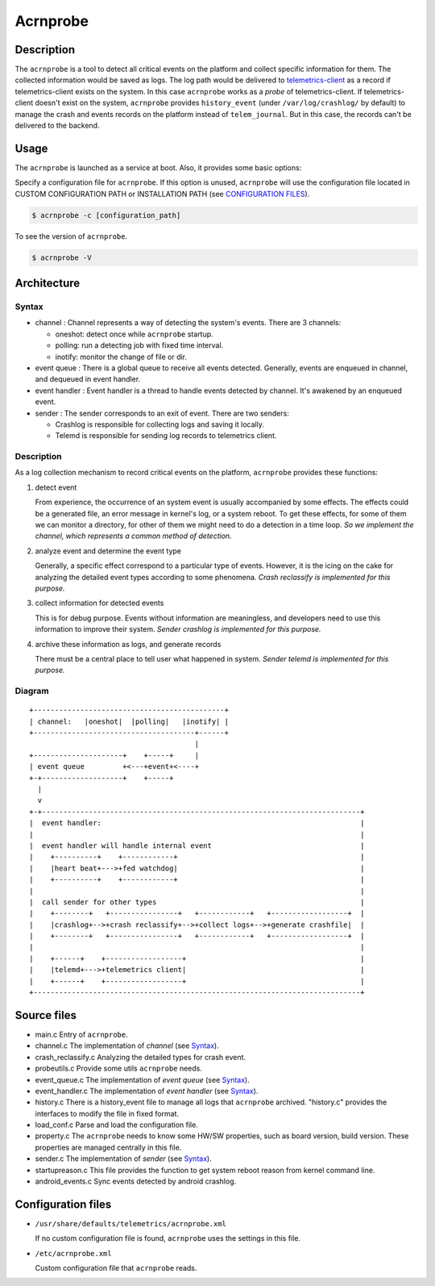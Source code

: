 .. _acrnprobe_doc:

Acrnprobe
#########

Description
***********

The ``acrnprobe`` is a tool to detect all critical events on the platform and
collect specific information for them. The collected information would be saved
as logs. The log path would be delivered to `telemetrics-client`_ as a record if
telemetrics-client exists on the system. In this case ``acrnprobe`` works as a
*probe* of telemetrics-client. If telemetrics-client doesn't exist on the
system, ``acrnprobe`` provides ``history_event`` (under ``/var/log/crashlog/``
by default) to manage the crash and events records on the platform instead of
``telem_journal``. But in this case, the records can't be delivered to the
backend.

Usage
*****

The ``acrnprobe`` is launched as a service at boot. Also, it provides some basic
options:

Specify a configuration file for ``acrnprobe``. If this option is unused,
``acrnprobe`` will use the configuration file located in CUSTOM CONFIGURATION
PATH or INSTALLATION PATH (see `CONFIGURATION FILES`_).

.. code-block:: console

   $ acrnprobe -c [configuration_path]

To see the version of ``acrnprobe``.

.. code-block:: console

   $ acrnprobe -V

Architecture
************

Syntax
======

- channel :
  Channel represents a way of detecting the system's events. There are 3
  channels:

  + oneshot: detect once while ``acrnprobe`` startup.
  + polling: run a detecting job with fixed time interval.
  + inotify: monitor the change of file or dir.

- event queue :
  There is a global queue to receive all events detected.
  Generally, events are enqueued in channel, and dequeued in event handler.

- event handler :
  Event handler is a thread to handle events detected by channel.
  It's awakened by an enqueued event.

- sender :
  The sender corresponds to an exit of event.
  There are two senders:

  + Crashlog is responsible for collecting logs and saving it locally.
  + Telemd is responsible for sending log records to telemetrics client.

Description
===========

As a log collection mechanism to record critical events on the platform,
``acrnprobe`` provides these functions:

1. detect event

   From experience, the occurrence of an system event is usually accompanied
   by some effects. The effects could be a generated file, an error message in
   kernel's log, or a system reboot. To get these effects, for some of them we
   can monitor a directory, for other of them we might need to do a detection
   in a time loop.
   *So we implement the channel, which represents a common method of detection.*

2. analyze event and determine the event type

   Generally, a specific effect correspond to a particular type of events.
   However, it is the icing on the cake for analyzing the detailed event types
   according to some phenomena. *Crash reclassify is implemented for this
   purpose.*

3. collect information for detected events

   This is for debug purpose. Events without information are meaningless,
   and developers need to use this information to improve their system. *Sender
   crashlog is implemented for this purpose.*

4. archive these information as logs, and generate records

   There must be a central place to tell user what happened in system.
   *Sender telemd is implemented for this purpose.*

Diagram
=======
::

 +---------------------------------------------+
 | channel:   |oneshot|  |polling|   |inotify| |
 +--------------------------------------+------+
                                        |
 +---------------------+    +-----+     |
 | event queue         +<---+event+<----+
 +-+-------------------+    +-----+
   |
   v
 +-+---------------------------------------------------------------------------+
 |  event handler:                                                             |
 |                                                                             |
 |  event handler will handle internal event                                   |
 |    +----------+    +------------+                                           |
 |    |heart beat+--->+fed watchdog|                                           |
 |    +----------+    +------------+                                           |
 |                                                                             |
 |  call sender for other types                                                |
 |    +--------+   +----------------+   +------------+   +------------------+  |
 |    |crashlog+-->+crash reclassify+-->+collect logs+-->+generate crashfile|  |
 |    +--------+   +----------------+   +------------+   +------------------+  |
 |                                                                             |
 |    +------+    +------------------+                                         |
 |    |telemd+--->+telemetrics client|                                         |
 |    +------+    +------------------+                                         |
 +-----------------------------------------------------------------------------+


Source files
************

- main.c
  Entry of ``acrnprobe``.
- channel.c
  The implementation of *channel* (see `Syntax`_).
- crash_reclassify.c
  Analyzing the detailed types for crash event.
- probeutils.c
  Provide some utils ``acrnprobe`` needs.
- event_queue.c
  The implementation of *event queue* (see `Syntax`_).
- event_handler.c
  The implementation of *event handler* (see `Syntax`_).
- history.c
  There is a history_event file to manage all logs that ``acrnprobe`` archived.
  "history.c" provides the interfaces to modify the file in fixed format.
- load_conf.c
  Parse and load the configuration file.
- property.c
  The ``acrnprobe`` needs to know some HW/SW properties, such as board version,
  build version. These properties are managed centrally in this file.
- sender.c
  The implementation of *sender* (see `Syntax`_).
- startupreason.c
  This file provides the function to get system reboot reason from kernel
  command line.
- android_events.c
  Sync events detected by android crashlog.

Configuration files
*******************

* ``/usr/share/defaults/telemetrics/acrnprobe.xml``

  If no custom configuration file is found, ``acrnprobe`` uses the settings in
  this file.

* ``/etc/acrnprobe.xml``

  Custom configuration file that ``acrnprobe`` reads.

.. _`telemetrics-client`: https://github.com/clearlinux/telemetrics-client
